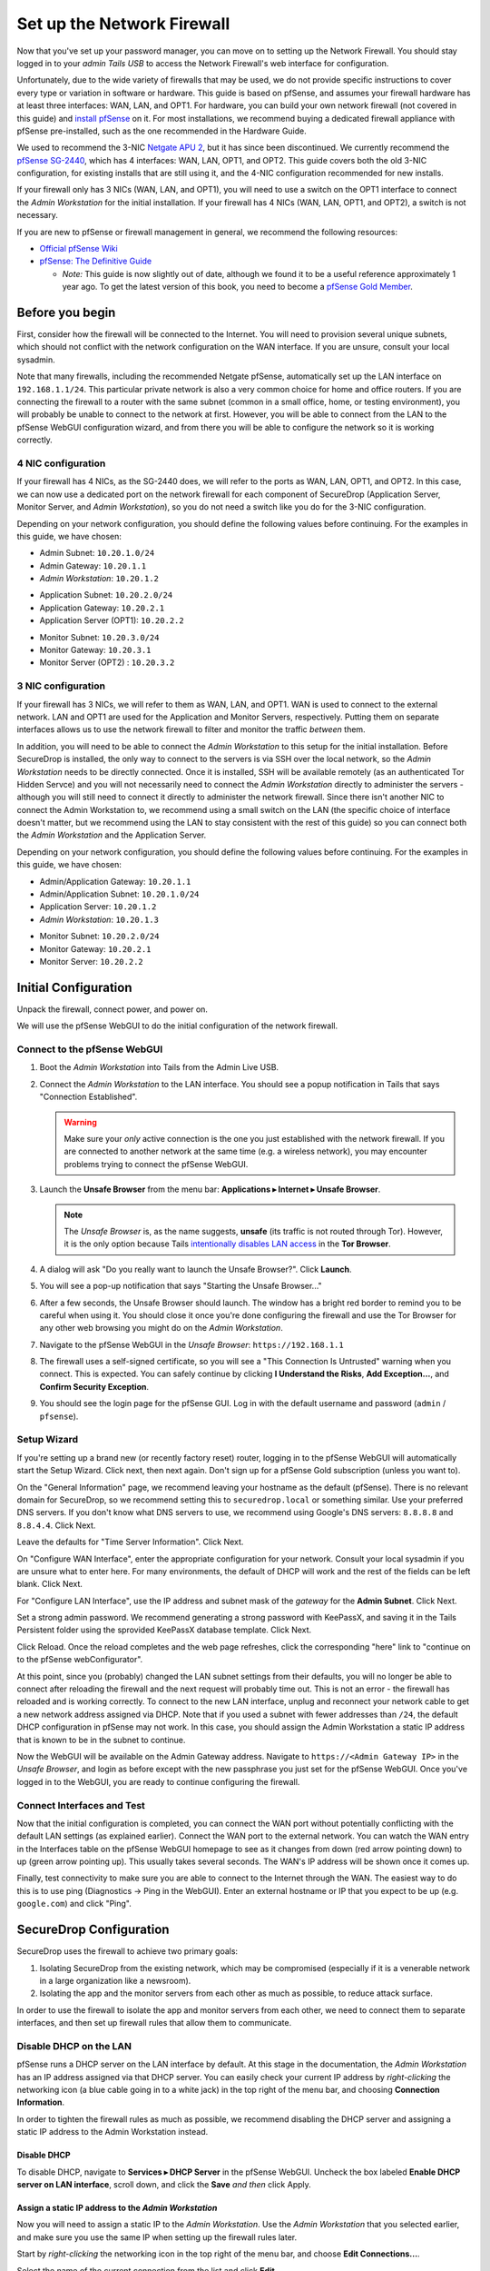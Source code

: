 Set up the Network Firewall
===========================

Now that you've set up your password manager, you can move on to setting
up the Network Firewall. You should stay logged in to your *admin Tails
USB* to access the Network Firewall's web interface for configuration.

Unfortunately, due to the wide variety of firewalls that may be used, we
do not provide specific instructions to cover every type or variation in
software or hardware. This guide is based on pfSense, and assumes your
firewall hardware has at least three interfaces: WAN, LAN, and OPT1. For
hardware, you can build your own network firewall (not covered in this
guide) and `install
pfSense <https://doc.pfsense.org/index.php/Installing_pfSense>`__ on it.
For most installations, we recommend buying a dedicated firewall
appliance with pfSense pre-installed, such as the one recommended in the
Hardware Guide.

We used to recommend the 3-NIC `Netgate APU
2 <http://store.netgate.com/NetgateAPU2.aspx>`__, but it has since been
discontinued. We currently recommend the `pfSense
SG-2440 <http://store.pfsense.org/SG-2440/>`__, which has 4 interfaces:
WAN, LAN, OPT1, and OPT2. This guide covers both the old 3-NIC
configuration, for existing installs that are still using it, and the
4-NIC configuration recommended for new installs.

If your firewall only has 3 NICs (WAN, LAN, and OPT1), you will need to
use a switch on the OPT1 interface to connect the *Admin Workstation* for
the initial installation. If your firewall has 4 NICs (WAN, LAN, OPT1,
and OPT2), a switch is not necessary.

If you are new to pfSense or firewall management in general, we
recommend the following resources:

-  `Official pfSense
   Wiki <https://doc.pfsense.org/index.php/Main_Page>`__
-  `pfSense: The Definitive
   Guide <http://www.amazon.com/pfSense-Definitive-Guide-Christopher-Buechler-ebook/dp/B004OYTMPC>`__

   -  *Note:* This guide is now slightly out of date, although we found
      it to be a useful reference approximately 1 year ago. To get the
      latest version of this book, you need to become a `pfSense Gold
      Member <https://www.pfsense.org/our-services/gold-membership.html>`__.

Before you begin
----------------

First, consider how the firewall will be connected to the Internet. You
will need to provision several unique subnets, which should not conflict
with the network configuration on the WAN interface. If you are unsure,
consult your local sysadmin.

Note that many firewalls, including the recommended Netgate pfSense,
automatically set up the LAN interface on ``192.168.1.1/24``. This
particular private network is also a very common choice for home and
office routers. If you are connecting the firewall to a router with the
same subnet (common in a small office, home, or testing environment),
you will probably be unable to connect to the network at first. However,
you will be able to connect from the LAN to the pfSense WebGUI
configuration wizard, and from there you will be able to configure the
network so it is working correctly.

4 NIC configuration
~~~~~~~~~~~~~~~~~~~

If your firewall has 4 NICs, as the SG-2440 does, we will refer to the ports as WAN,
LAN, OPT1, and OPT2. In this case, we can now use a dedicated port on the network
firewall for each component of SecureDrop (Application Server, Monitor
Server, and *Admin Workstation*), so you do not need a switch like you do
for the 3-NIC configuration.

Depending on your network configuration, you should define the following
values before continuing. For the examples in this guide, we have
chosen:

-  Admin Subnet: ``10.20.1.0/24``
-  Admin Gateway: ``10.20.1.1``
-  *Admin Workstation*: ``10.20.1.2``

.. raw:: html

   <!-- -->

-  Application Subnet: ``10.20.2.0/24``
-  Application Gateway: ``10.20.2.1``
-  Application Server (OPT1): ``10.20.2.2``

.. raw:: html

   <!-- -->

-  Monitor Subnet: ``10.20.3.0/24``
-  Monitor Gateway: ``10.20.3.1``
-  Monitor Server (OPT2) : ``10.20.3.2``

3 NIC configuration
~~~~~~~~~~~~~~~~~~~

If your firewall has 3 NICs, we will refer to them as WAN, LAN, and
OPT1. WAN is used to connect to the external network. LAN and OPT1 are
used for the Application and Monitor Servers, respectively. Putting them
on separate interfaces allows us to use the network firewall to filter
and monitor the traffic *between* them.

In addition, you will need to be able to connect the *Admin Workstation*
to this setup for the initial installation. Before SecureDrop is
installed, the only way to connect to the servers is via SSH over the
local network, so the *Admin Workstation* needs to be directly connected.
Once it is installed, SSH will be available remotely (as an
authenticated Tor Hidden Servce) and you will not necessarily need to
connect the *Admin Workstation* directly to administer the servers -
although you will still need to connect it directly to administer the
network firewall. Since there isn't another NIC to connect the Admin
Workstation to, we recommend using a small switch on the LAN (the
specific choice of interface doesn't matter, but we recommend using the
LAN to stay consistent with the rest of this guide) so you can connect
both the *Admin Workstation* and the Application Server.

Depending on your network configuration, you should define the following
values before continuing. For the examples in this guide, we have
chosen:

-  Admin/Application Gateway: ``10.20.1.1``
-  Admin/Application Subnet: ``10.20.1.0/24``
-  Application Server: ``10.20.1.2``
-  *Admin Workstation*: ``10.20.1.3``

.. raw:: html

   <!-- -->

-  Monitor Subnet: ``10.20.2.0/24``
-  Monitor Gateway: ``10.20.2.1``
-  Monitor Server: ``10.20.2.2``

Initial Configuration
---------------------

Unpack the firewall, connect power, and power on.

We will use the pfSense WebGUI to do the initial configuration of the
network firewall.

Connect to the pfSense WebGUI
~~~~~~~~~~~~~~~~~~~~~~~~~~~~~

#. Boot the *Admin Workstation* into Tails from the Admin Live USB.

#. Connect the *Admin Workstation* to the LAN interface. You should see
   a popup notification in Tails that says "Connection Established".

   .. warning:: Make sure your *only* active connection is the one you
		just established with the network firewall. If you are
		connected to another network at the same time (e.g. a
		wireless network), you may encounter problems trying
		to connect the pfSense WebGUI.

#. Launch the **Unsafe Browser** from the menu bar: **Applications ▸ Internet ▸ Unsafe
   Browser**.

   |Launching the Unsafe Browser|

   .. note:: The *Unsafe Browser* is, as the name suggests, **unsafe**
	     (its traffic is not routed through Tor). However, it is
	     the only option because Tails `intentionally disables LAN
	     access`_ in the **Tor Browser**.

#. A dialog will ask "Do you really want to launch the Unsafe
   Browser?". Click **Launch**.

   |You really want to launch the Unsafe Browser|

#. You will see a pop-up notification that says "Starting the Unsafe
   Browser..."

   |Pop-up notification|

#. After a few seconds, the Unsafe Browser should launch. The window
   has a bright red border to remind you to be careful when using
   it. You should close it once you're done configuring the firewall
   and use the Tor Browser for any other web browsing you might do on
   the *Admin Workstation*.

   |Unsafe Browser Homepage|

#. Navigate to the pfSense WebGUI in the *Unsafe Browser*:
   ``https://192.168.1.1``

#. The firewall uses a self-signed certificate, so you will see a "This
   Connection Is Untrusted" warning when you connect. This is expected.
   You can safely continue by clicking **I Understand the Risks**, **Add
   Exception...**, and **Confirm Security Exception**.

#. You should see the login page for the pfSense GUI. Log in with the
   default username and password (``admin`` / ``pfsense``).

.. _intentionally disables LAN access: https://labs.riseup.net/code/issues/7976

Setup Wizard
~~~~~~~~~~~~

If you're setting up a brand new (or recently factory reset) router,
logging in to the pfSense WebGUI will automatically start the Setup
Wizard. Click next, then next again. Don't sign up for a pfSense Gold
subscription (unless you want to).

On the "General Information" page, we recommend leaving your hostname as
the default (pfSense). There is no relevant domain for SecureDrop, so we
recommend setting this to ``securedrop.local`` or something similar. Use
your preferred DNS servers. If you don't know what DNS servers to use,
we recommend using Google's DNS servers: ``8.8.8.8`` and ``8.8.4.4``.
Click Next.

Leave the defaults for "Time Server Information". Click Next.

On "Configure WAN Interface", enter the appropriate configuration for
your network. Consult your local sysadmin if you are unsure what to
enter here. For many environments, the default of DHCP will work and the
rest of the fields can be left blank. Click Next.

For "Configure LAN Interface", use the IP address and subnet mask of the
*gateway* for the **Admin Subnet**. Click Next.

Set a strong admin password. We recommend generating a strong password
with KeePassX, and saving it in the Tails Persistent folder using the
sprovided KeePassX database template. Click Next.

Click Reload. Once the reload completes and the web page refreshes,
click the corresponding "here" link to "continue on to the pfSense
webConfigurator".

At this point, since you (probably) changed the LAN subnet settings from
their defaults, you will no longer be able to connect after reloading
the firewall and the next request will probably time out. This is not an
error - the firewall has reloaded and is working correctly. To connect
to the new LAN interface, unplug and reconnect your network cable to get
a new network address assigned via DHCP. Note that if you used a subnet
with fewer addresses than ``/24``, the default DHCP configuration in
pfSense may not work. In this case, you should assign the Admin
Workstation a static IP address that is known to be in the subnet to
continue.

Now the WebGUI will be available on the Admin Gateway address. Navigate
to ``https://<Admin Gateway IP>`` in the *Unsafe Browser*, and login as
before except with the new passphrase you just set for the pfSense WebGUI.
Once you've logged in to the WebGUI, you are ready to continue configuring
the firewall.

Connect Interfaces and Test
~~~~~~~~~~~~~~~~~~~~~~~~~~~

Now that the initial configuration is completed, you can connect the WAN
port without potentially conflicting with the default LAN settings (as
explained earlier). Connect the WAN port to the external network. You
can watch the WAN entry in the Interfaces table on the pfSense WebGUI
homepage to see as it changes from down (red arrow pointing down) to up
(green arrow pointing up). This usually takes several seconds. The WAN's
IP address will be shown once it comes up.

Finally, test connectivity to make sure you are able to connect to the
Internet through the WAN. The easiest way to do this is to use ping
(Diagnostics → Ping in the WebGUI). Enter an external hostname or IP
that you expect to be up (e.g. ``google.com``) and click "Ping".

SecureDrop Configuration
------------------------

SecureDrop uses the firewall to achieve two primary goals:

#. Isolating SecureDrop from the existing network, which may be
   compromised (especially if it is a venerable network in a large
   organization like a newsroom).
#. Isolating the app and the monitor servers from each other as much as
   possible, to reduce attack surface.

In order to use the firewall to isolate the app and monitor servers from
each other, we need to connect them to separate interfaces, and then set
up firewall rules that allow them to communicate.

Disable DHCP on the LAN
~~~~~~~~~~~~~~~~~~~~~~~

pfSense runs a DHCP server on the LAN interface by default. At this
stage in the documentation, the *Admin Workstation* has an IP address
assigned via that DHCP server. You can easily check your current IP
address by *right-clicking* the networking icon (a blue cable going in
to a white jack) in the top right of the menu bar, and choosing
**Connection Information**.

|Connection Information|

In order to tighten the firewall rules as much as possible, we recommend
disabling the DHCP server and assigning a static IP address to the Admin
Workstation instead.

Disable DHCP
^^^^^^^^^^^^

To disable DHCP, navigate to **Services ▸ DHCP Server** in the pfSense
WebGUI. Uncheck the box labeled **Enable DHCP server on LAN
interface**, scroll down, and click the **Save** *and then* click Apply.

Assign a static IP address to the *Admin Workstation*
^^^^^^^^^^^^^^^^^^^^^^^^^^^^^^^^^^^^^^^^^^^^^^^^^^^

Now you will need to assign a static IP to the *Admin Workstation*. Use
the *Admin Workstation* that you selected earlier, and make sure you
use the same IP when setting up the firewall rules later.

Start by *right-clicking* the networking icon in the top right of the
menu bar, and choose **Edit Connections...**.

|Edit Connections|

Select the name of the current connection from the list and click
**Edit...**.

|Edit Wired Connection|

Change to the **IPv4 Settings** tab. Change **Method:** from
**Automatic (DHCP)** to **Manual**. Click **Add** and fill in the
static networking information for the *Admin Workstation*.

.. note:: The Unsafe Browser will not launch when using a manual
	  network configuration if it does not have DNS servers
	  configured. This is technically unnecessary for our use case
	  because we are only using it to access IP addresses on the
	  LAN, and do not need to resolve anything with
	  DNS. Nonetheless, you should configure some DNS servers here
	  so you can continue to use the Unsafe Browser to access the
	  WebGUI in future sessions.

	  We recommend keeping it simple and using the same DNS
	  servers that you used for the network firewall in the setup
	  wizard.

|Admin Wokstation Static IP Configuration|

Click **Save...**. If the network does not come up within 15 seconds or
so, try disconnecting and reconnecting your network cable to trigger the
change. You will need you have succeeded in connecting with your new
static IP when you see a pop-up notification that says "Tor is ready.
You can now access the Internet".

Troubleshooting: DNS servers and the Unsafe Browser
'''''''''''''''''''''''''''''''''''''''''''''''''''

After saving the new network configuration, you may still encounter the
"No DNS servers configured" error when trying to launch the Unsafe
Browser. If you encounter this issue, you can resolve it by
disconnecting from the network and then reconnecting, which causes the
network configuration to be reloaded.

To do this, click the network icon in the system toolbar, and click
**Disconnect** under the name of the currently active network
connection, which is displayed in bold. After it disconnects, click
the network icon again and click the name of the connection to
reconnect. You should see a popup notification that says "Connection
Established", followed several seconds later by the "Tor is ready"
popup notification.

Set up OPT1
~~~~~~~~~~~

We set up the LAN interface during the initial configuration. We now
need to set up the OPT1 interface for the Application Server. Start by
connecting the Application Server to the OPT1 port. Then use the WebGUI
to configure the OPT1 interface. Go to **Interfaces ▸ OPT1**, and check
the box to **Enable Interface**. Use these settings:

-  IPv4 Configuration Type: Static IPv4
-  IPv4 Address: Application Gateway

Make sure that the CIDR routing prefix is correct. Leave everything else
as the default. **Save** and **Apply Changes**.

Set up OPT2
~~~~~~~~~~~

If you have 4 NICs, you will have to enable the OPT2 interface. Go to
**Interfaces ▸ OPT2**, and check the box to **Enable Interface**. OPT2
interface is set up similarly to how we set up OPT1 in the previous
section. Use these settings:

-  IPv4 Configuration Type: Static IPv4
-  IPv4 Address: Monitor Gateway

Make sure that the CIDR routing prefix is correct. Leave everything else
as the default. **Save** and **Apply Changes**.

Set up the Firewall Rules
~~~~~~~~~~~~~~~~~~~~~~~~~

Since there are a variety of firewalls with different configuration
interfaces and underlying sets of software, we cannot provide a set of
network firewall rules to match every use case.

This document is currently geared towards pfSense configured using the
WebGUI; as a result, the easiest way to set up your firewall rules is to
look at the screenshots of a correctly configured firewall below and
edit the interfaces, aliases, and firewall rules on your firewall to
match them.

Here are some general tips for setting up pfSense firewall rules:

#. Create aliases for the repeated values (IPs and ports).
#. pfSense is a stateful firewall, which means that you don't need
   corresponding rules to allow incoming traffic in response to outgoing
   traffic (like you would in, e.g. iptables with
   ``--state ESTABLISHED,RELATED``). pfSense does this for you
   automatically.
#. You should create the rules *on the interface where the traffic
   originates*.
#. Make sure you delete the default "allow all" rule on the LAN
   interface. Leave the "Anti-Lockout" rule enabled.
#. Any traffic that is not explicitly passed is logged and dropped by
   default in pfSense, so you don't need to add explicit rules (iptables
   ``LOGNDROP``) for that.
#. Since some of the rules are almost identical except for whether they
   allow traffic from the App Server or the Monitor Server, you can use
   the "add a new rule based on this one" button to save time creating a
   copy of the rule on the other interface.
#. If you are troubleshooting connectivity, the firewall logs can be
   very helpful. You can find them in the WebGUI in *Status → System
   Logs → Firewall*.

We recognize that this process is cumbersome and may be difficult for
people inexperienced in managing a firewall. We are working on
automating much of this for an upcoming SecureDrop release. If you're
unsure how to set up your firewall, use the screenshots in the next
section as your guide.

For more experienced pfSense users, we have included a copy of the
``.xml`` backup from a correctly configured example firewall (SG-2440)
in ``install_files/network_firewall/pfsense_full_backup.xml``. Note that
this file has been edited by hand to remove potentially sensitive
information (admin password hashes and the test server's TLS private
key, among other things, were replaced with ``REDACTED``), so you
probably won't be able to import it directly (we haven't tried). The
main sections of the file that you should be interested in are
``interfaces``, ``filter`` (the firewall rules), and ``aliases``
(necessary to parse the firewall rules).

Example Screenshots
^^^^^^^^^^^^^^^^^^^

Here are some example screenshots of a working pfSense firewall
configuration.

4 NICs Configuration
''''''''''''''''''''

|Firewall IP Aliases with OPT2|
|Firewall Port Aliases|
|Firewall LAN Rules with OPT2|
|Firewall OPT1 Rules with OPT2|
|Firewall OPT2 Rules|

3 NICs Configuration
''''''''''''''''''''

|Firewall IP Aliases|
|Firewall Port Aliases|
|Firewall LAN Rules|
|Firewall OPT1 Rules|

Once you've set up the firewall, exit the Unsafe Browser, and continue
with the next step of the installation instructions.

Keeping pfSense up to date
--------------------------

Periodically, the pfSense project maintainers release an update to the
pfSense software running on your firewall. You will be notified by the
appearance of bold red text saying "Update available" in the **Version**
section of the "Status: Dashboard" page (the home page of the WebGUI).

|Update available|

If you see that an update is available, we recommend installing it. Most
of these updates are for minor bugfixes, but occasionally they can
contain important security fixes. If you are receiving support from
Freedom of the Press Foundation, we will inform you when an important
security update is available for your pfSense firewall. Alternatively,
you can keep appraised of updates yourself by checking the `pfSense Blog posts with the "releases"
tag <https://blog.pfsense.org/?tag=releases>`__.

.. note:: Protip: Subscribe to the `RSS feed`_.

.. _RSS feed: https://blog.pfsense.org/?feed=rss2&tag=releases

To install the update, click the "click here" link next to "Update
available". We recommend checking the "perform full backup prior to
upgrade" box in case something goes wrong. Click "Invoke auto upgrade".

|Invoke auto upgrade|

You will see a blank page with a spinning progress indicator in the
browser tab while pfSense performs the backup prior to upgrade. This
typically takes a few minutes. Once that's done, you will see a page
with a progress bar at the top that will periodically update as the
upgrade progresses. Wait for the upgrade to complete, which may take a
while depending on the speed of your network.

.. note:: In a recent test, the progress page did not successfully
	  update itself as the upgraded progressed. After waiting for
	  some time, we refreshed the page and found that the upgrade
	  had completed successfully. If your upgrade is taking longer
	  than expected or not showing any progress, try refreshing
	  the page.

.. |Launching the Unsafe Browser| image:: images/firewall/launching_unsafe_browser.png
.. |You really want to launch the Unsafe Browser| image:: images/firewall/unsafe_browser_confirmation_dialog.png
.. |Pop-up notification| image:: images/firewall/starting_the_unsafe_browser.png
.. |Unsafe Browser Homepage| image:: images/firewall/unsafe_browser.png
.. |Connection Information| image:: images/firewall/connection_information.png
.. |Edit Connections| image:: images/firewall/edit_connections.png
.. |Edit Wired Connection| image:: images/firewall/edit_network_connection.png
.. |Admin Wokstation Static IP Configuration| image:: images/firewall/admin_workstation_static_ip_configuration.png
.. |Firewall IP Aliases| image:: images/firewall/ip_aliases.png
.. |Firewall Port Aliases| image:: images/firewall/port_aliases.png
.. |Firewall LAN Rules| image:: images/firewall/lan_rules.png
.. |Firewall OPT1 Rules| image:: images/firewall/opt1_rules.png
.. |Firewall IP Aliases with OPT2| image:: images/firewall/ip_aliases_with_opt2.png
.. |Firewall LAN Rules with OPT2| image:: images/firewall/lan_rules_with_opt2.png
.. |Firewall OPT1 Rules with OPT2| image:: images/firewall/opt1_rules_with_opt2.png
.. |Firewall OPT2 Rules| image:: images/firewall/opt2_rules.png
.. |Update available| image:: images/firewall/pfsense_update_available.png
.. |Invoke auto upgrade| image:: images/firewall/invoke_auto_upgrade.png
